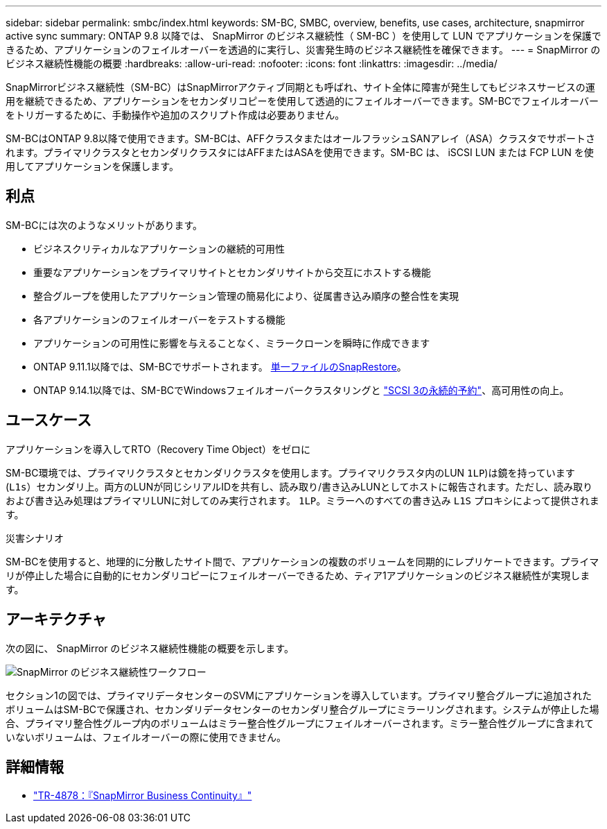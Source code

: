 ---
sidebar: sidebar 
permalink: smbc/index.html 
keywords: SM-BC, SMBC, overview, benefits, use cases, architecture, snapmirror active sync 
summary: ONTAP 9.8 以降では、 SnapMirror のビジネス継続性（ SM-BC ）を使用して LUN でアプリケーションを保護できるため、アプリケーションのフェイルオーバーを透過的に実行し、災害発生時のビジネス継続性を確保できます。 
---
= SnapMirror のビジネス継続性機能の概要
:hardbreaks:
:allow-uri-read: 
:nofooter: 
:icons: font
:linkattrs: 
:imagesdir: ../media/


[role="lead"]
SnapMirrorビジネス継続性（SM-BC）はSnapMirrorアクティブ同期とも呼ばれ、サイト全体に障害が発生してもビジネスサービスの運用を継続できるため、アプリケーションをセカンダリコピーを使用して透過的にフェイルオーバーできます。SM-BCでフェイルオーバーをトリガーするために、手動操作や追加のスクリプト作成は必要ありません。

SM-BCはONTAP 9.8以降で使用できます。SM-BCは、AFFクラスタまたはオールフラッシュSANアレイ（ASA）クラスタでサポートされます。プライマリクラスタとセカンダリクラスタにはAFFまたはASAを使用できます。SM-BC は、 iSCSI LUN または FCP LUN を使用してアプリケーションを保護します。



== 利点

SM-BCには次のようなメリットがあります。

* ビジネスクリティカルなアプリケーションの継続的可用性
* 重要なアプリケーションをプライマリサイトとセカンダリサイトから交互にホストする機能
* 整合グループを使用したアプリケーション管理の簡易化により、従属書き込み順序の整合性を実現
* 各アプリケーションのフェイルオーバーをテストする機能
* アプリケーションの可用性に影響を与えることなく、ミラークローンを瞬時に作成できます
* ONTAP 9.11.1以降では、SM-BCでサポートされます。 xref:../data-protection/restore-single-file-snapshot-task.html[単一ファイルのSnapRestore]。
* ONTAP 9.14.1以降では、SM-BCでWindowsフェイルオーバークラスタリングと link:https://kb.netapp.com/onprem/ontap/da/SAN/What_are_SCSI_Reservations_and_SCSI_Persistent_Reservations["SCSI 3の永続的予約"^]、高可用性の向上。




== ユースケース

.アプリケーションを導入してRTO（Recovery Time Object）をゼロに
SM-BC環境では、プライマリクラスタとセカンダリクラスタを使用します。プライマリクラスタ内のLUN  `1LP`)は鏡を持っています (`L1s`）セカンダリ上。両方のLUNが同じシリアルIDを共有し、読み取り/書き込みLUNとしてホストに報告されます。ただし、読み取りおよび書き込み処理はプライマリLUNに対してのみ実行されます。 `1LP`。ミラーへのすべての書き込み `L1S` プロキシによって提供されます。

.災害シナリオ
SM-BCを使用すると、地理的に分散したサイト間で、アプリケーションの複数のボリュームを同期的にレプリケートできます。プライマリが停止した場合に自動的にセカンダリコピーにフェイルオーバーできるため、ティア1アプリケーションのビジネス継続性が実現します。



== アーキテクチャ

次の図に、 SnapMirror のビジネス継続性機能の概要を示します。

image:workflow_san_snapmirror_business_continuity.png["SnapMirror のビジネス継続性ワークフロー"]

セクション1の図では、プライマリデータセンターのSVMにアプリケーションを導入しています。プライマリ整合グループに追加されたボリュームはSM-BCで保護され、セカンダリデータセンターのセカンダリ整合グループにミラーリングされます。システムが停止した場合、プライマリ整合性グループ内のボリュームはミラー整合性グループにフェイルオーバーされます。ミラー整合性グループに含まれていないボリュームは、フェイルオーバーの際に使用できません。



== 詳細情報

* link:https://www.netapp.com/pdf.html?item=/media/21888-tr-4878.pdf["TR-4878：『SnapMirror Business Continuity』"^]

